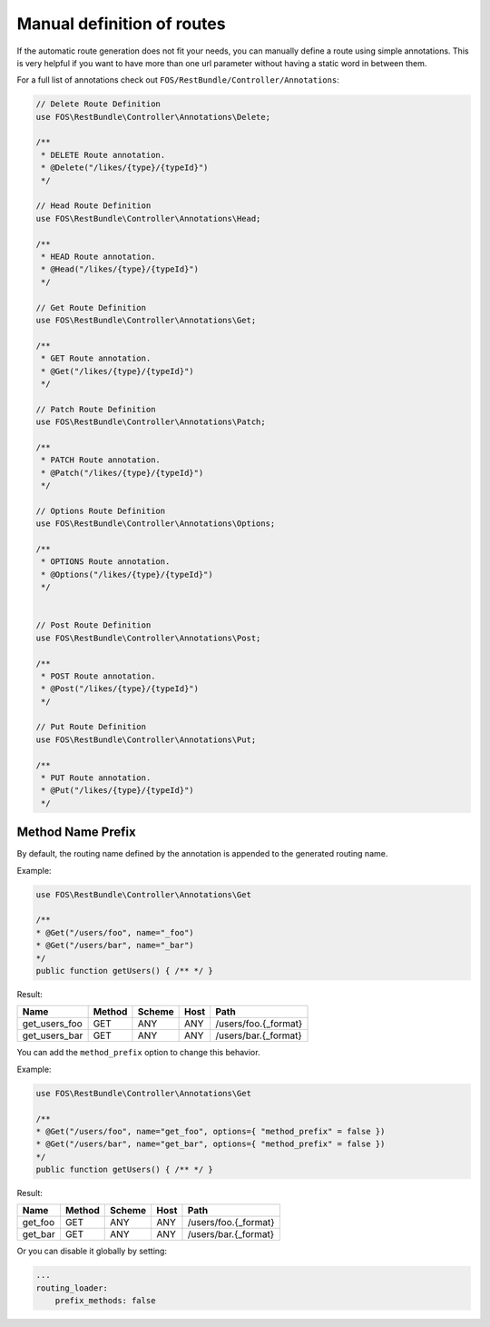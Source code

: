 Manual definition of routes
===========================

If the automatic route generation does not fit your needs, you can manually
define a route using simple annotations. This is very helpful if you want to
have more than one url parameter without having a static word in between them.

For a full list of annotations check out ``FOS/RestBundle/Controller/Annotations``:

.. code-block:: php

    // Delete Route Definition
    use FOS\RestBundle\Controller\Annotations\Delete;

    /**
     * DELETE Route annotation.
     * @Delete("/likes/{type}/{typeId}")
     */

    // Head Route Definition
    use FOS\RestBundle\Controller\Annotations\Head;

    /**
     * HEAD Route annotation.
     * @Head("/likes/{type}/{typeId}")
     */

    // Get Route Definition
    use FOS\RestBundle\Controller\Annotations\Get;

    /**
     * GET Route annotation.
     * @Get("/likes/{type}/{typeId}")
     */

    // Patch Route Definition
    use FOS\RestBundle\Controller\Annotations\Patch;

    /**
     * PATCH Route annotation.
     * @Patch("/likes/{type}/{typeId}")
     */
     
    // Options Route Definition
    use FOS\RestBundle\Controller\Annotations\Options;

    /**
     * OPTIONS Route annotation.
     * @Options("/likes/{type}/{typeId}")
     */
     

    // Post Route Definition
    use FOS\RestBundle\Controller\Annotations\Post;

    /**
     * POST Route annotation.
     * @Post("/likes/{type}/{typeId}")
     */

    // Put Route Definition
    use FOS\RestBundle\Controller\Annotations\Put;

    /**
     * PUT Route annotation.
     * @Put("/likes/{type}/{typeId}")
     */

Method Name Prefix
------------------

By default, the routing name defined by the annotation is appended to the
generated routing name.

Example:

.. code-block:: php

    use FOS\RestBundle\Controller\Annotations\Get

    /**
    * @Get("/users/foo", name="_foo")
    * @Get("/users/bar", name="_bar")
    */
    public function getUsers() { /** */ }


Result:

===================  ======  ======  ====  ====================
Name                 Method  Scheme  Host  Path
===================  ======  ======  ====  ====================
get_users_foo        GET     ANY     ANY   /users/foo.{_format}
get_users_bar        GET     ANY     ANY   /users/bar.{_format}
===================  ======  ======  ====  ====================


You can add the ``method_prefix`` option to change this behavior.

Example:

.. code-block:: php

    use FOS\RestBundle\Controller\Annotations\Get

    /**
    * @Get("/users/foo", name="get_foo", options={ "method_prefix" = false })
    * @Get("/users/bar", name="get_bar", options={ "method_prefix" = false })
    */
    public function getUsers() { /** */ }


Result:

===================  ======  ======  ====  ====================
Name                 Method  Scheme  Host  Path
===================  ======  ======  ====  ====================
get_foo              GET      ANY    ANY   /users/foo.{_format}
get_bar              GET      ANY    ANY   /users/bar.{_format}
===================  ======  ======  ====  ====================

Or you can disable it globally by setting:

.. code-block:: yaml

    ...
    routing_loader:
        prefix_methods: false
